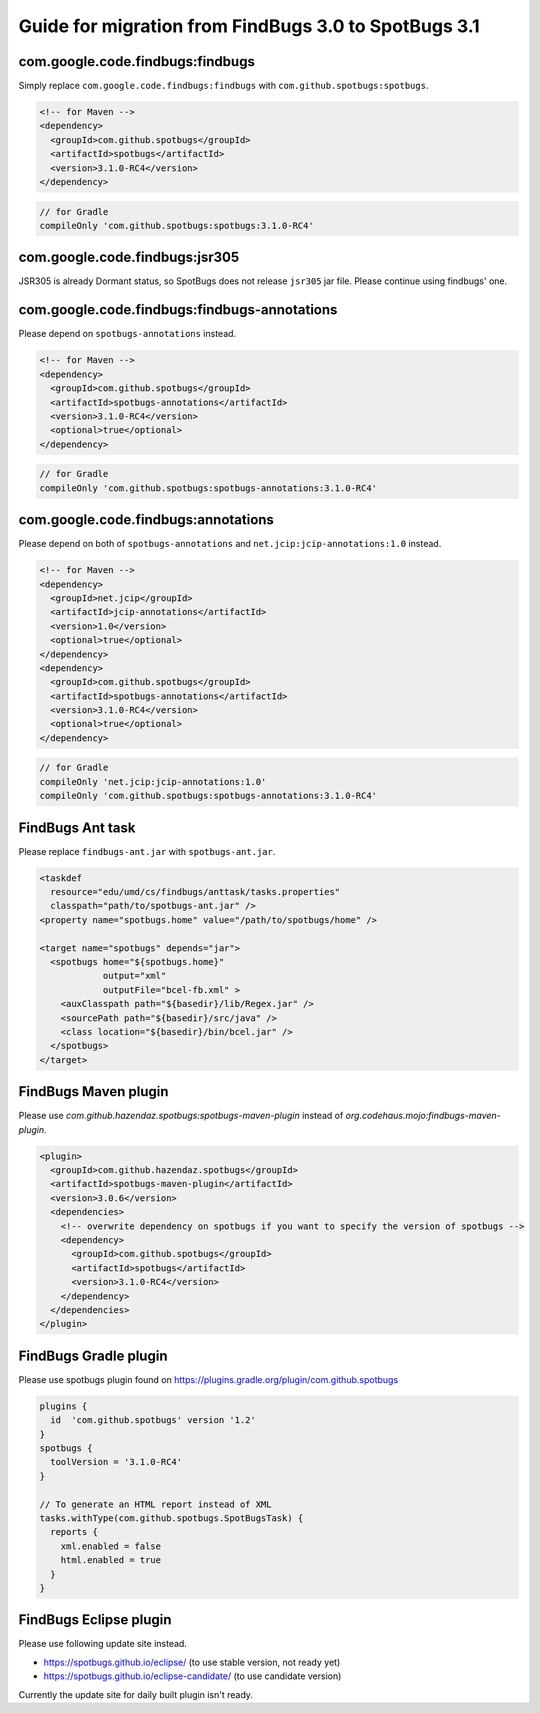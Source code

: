 Guide for migration from FindBugs 3.0 to SpotBugs 3.1
=====================================================

com.google.code.findbugs:findbugs
---------------------------------

Simply replace ``com.google.code.findbugs:findbugs`` with ``com.github.spotbugs:spotbugs``.

.. code-block:: xml

  <!-- for Maven -->
  <dependency>
    <groupId>com.github.spotbugs</groupId>
    <artifactId>spotbugs</artifactId>
    <version>3.1.0-RC4</version>
  </dependency>

.. code-block:: groovy

  // for Gradle
  compileOnly 'com.github.spotbugs:spotbugs:3.1.0-RC4'

com.google.code.findbugs:jsr305
-------------------------------

JSR305 is already Dormant status, so SpotBugs does not release ``jsr305`` jar file.
Please continue using findbugs' one.

com.google.code.findbugs:findbugs-annotations
---------------------------------------------

Please depend on ``spotbugs-annotations`` instead.

.. code-block:: xml

  <!-- for Maven -->
  <dependency>
    <groupId>com.github.spotbugs</groupId>
    <artifactId>spotbugs-annotations</artifactId>
    <version>3.1.0-RC4</version>
    <optional>true</optional>
  </dependency>

.. code-block:: groovy

  // for Gradle
  compileOnly 'com.github.spotbugs:spotbugs-annotations:3.1.0-RC4'

com.google.code.findbugs:annotations
------------------------------------

Please depend on both of ``spotbugs-annotations`` and ``net.jcip:jcip-annotations:1.0`` instead.

.. code-block:: xml

  <!-- for Maven -->
  <dependency>
    <groupId>net.jcip</groupId>
    <artifactId>jcip-annotations</artifactId>
    <version>1.0</version>
    <optional>true</optional>
  </dependency>
  <dependency>
    <groupId>com.github.spotbugs</groupId>
    <artifactId>spotbugs-annotations</artifactId>
    <version>3.1.0-RC4</version>
    <optional>true</optional>
  </dependency>

.. code-block:: groovy

  // for Gradle
  compileOnly 'net.jcip:jcip-annotations:1.0'
  compileOnly 'com.github.spotbugs:spotbugs-annotations:3.1.0-RC4'

FindBugs Ant task
-----------------

Please replace ``findbugs-ant.jar`` with ``spotbugs-ant.jar``.

.. code-block:: xml

  <taskdef
    resource="edu/umd/cs/findbugs/anttask/tasks.properties"
    classpath="path/to/spotbugs-ant.jar" />
  <property name="spotbugs.home" value="/path/to/spotbugs/home" />

  <target name="spotbugs" depends="jar">
    <spotbugs home="${spotbugs.home}"
              output="xml"
              outputFile="bcel-fb.xml" >
      <auxClasspath path="${basedir}/lib/Regex.jar" />
      <sourcePath path="${basedir}/src/java" />
      <class location="${basedir}/bin/bcel.jar" />
    </spotbugs>
  </target>

FindBugs Maven plugin
---------------------

Please use `com.github.hazendaz.spotbugs:spotbugs-maven-plugin` instead of `org.codehaus.mojo:findbugs-maven-plugin`.

.. code-block:: xml

  <plugin>
    <groupId>com.github.hazendaz.spotbugs</groupId>
    <artifactId>spotbugs-maven-plugin</artifactId>
    <version>3.0.6</version>
    <dependencies>
      <!-- overwrite dependency on spotbugs if you want to specify the version of spotbugs -->
      <dependency>
        <groupId>com.github.spotbugs</groupId>
        <artifactId>spotbugs</artifactId>
        <version>3.1.0-RC4</version>
      </dependency>
    </dependencies>
  </plugin>

FindBugs Gradle plugin
----------------------

Please use spotbugs plugin found on https://plugins.gradle.org/plugin/com.github.spotbugs

.. code-block:: groovy

  plugins {
    id  'com.github.spotbugs' version '1.2'
  }
  spotbugs {
    toolVersion = '3.1.0-RC4'
  }

  // To generate an HTML report instead of XML
  tasks.withType(com.github.spotbugs.SpotBugsTask) {
    reports {
      xml.enabled = false
      html.enabled = true
    }
  }

FindBugs Eclipse plugin
-----------------------

Please use following update site instead.

* https://spotbugs.github.io/eclipse/ (to use stable version, not ready yet)
* https://spotbugs.github.io/eclipse-candidate/ (to use candidate version)

Currently the update site for daily built plugin isn't ready.
